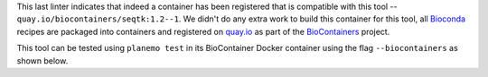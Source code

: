 
This last linter indicates that indeed a container has been registered
that is compatible with this tool -- ``quay.io/biocontainers/seqtk:1.2--1``.
We didn't do any extra work to build this container for this tool, all
Bioconda_ recipes are packaged into containers and registered on quay.io_
as part of the BioContainers_ project.

This tool can be tested using ``planemo test`` in its BioContainer
Docker container using the flag ``--biocontainers`` as shown below.

.. _BioContainers: http://biocontainers.pro/
.. _quay.io: https://quay.io
.. _Bioconda: https://github.com/bioconda/bioconda-recipes
